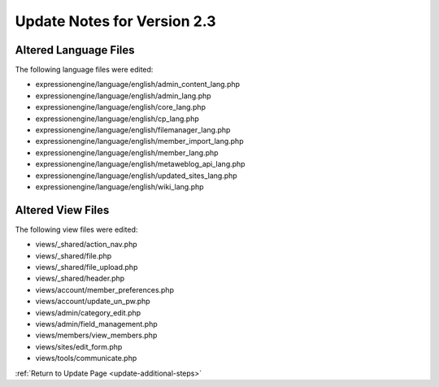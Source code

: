 Update Notes for Version 2.3
============================


Altered Language Files
----------------------

The following language files were edited:

-  expressionengine/language/english/admin\_content\_lang.php
-  expressionengine/language/english/admin\_lang.php
-  expressionengine/language/english/core\_lang.php
-  expressionengine/language/english/cp\_lang.php
-  expressionengine/language/english/filemanager\_lang.php
-  expressionengine/language/english/member\_import\_lang.php
-  expressionengine/language/english/member\_lang.php
-  expressionengine/language/english/metaweblog\_api\_lang.php
-  expressionengine/language/english/updated\_sites\_lang.php
-  expressionengine/language/english/wiki\_lang.php


Altered View Files
------------------

The following view files were edited:

-  views/\_shared/action\_nav.php
-  views/\_shared/file.php
-  views/\_shared/file\_upload.php
-  views/\_shared/header.php
-  views/account/member\_preferences.php
-  views/account/update\_un\_pw.php
-  views/admin/category\_edit.php
-  views/admin/field\_management.php
-  views/members/view\_members.php
-  views/sites/edit\_form.php
-  views/tools/communicate.php


:ref:`Return to Update Page <update-additional-steps>`